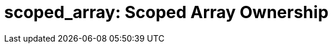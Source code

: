 ////
Copyright 2017 Peter Dimov

Distributed under the Boost Software License, Version 1.0.

See accompanying file LICENSE_1_0.txt or copy at
http://www.boost.org/LICENSE_1_0.txt
////

[#scoped_array]
# scoped_array: Scoped Array Ownership
:toc:
:toc-title:
:idprefix: scoped_array_

